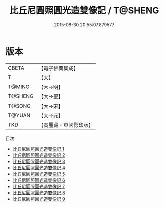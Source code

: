 #+TITLE: 比丘尼圓照圓光造雙像記 / T@SHENG

#+DATE: 2015-08-30 20:55:07.879577
* 版本
 |     CBETA|【電子佛典集成】|
 |         T|【大】     |
 |    T@MING|【大→明】   |
 |   T@SHENG|【大→聖】   |
 |    T@SONG|【大→宋】   |
 |    T@YUAN|【大→元】   |
 |       TKD|【高麗藏・東國影印版】|
目次
 - [[file:KR6n0004_001.txt][比丘尼圓照圓光造雙像記 1]]
 - [[file:KR6n0004_002.txt][比丘尼圓照圓光造雙像記 2]]
 - [[file:KR6n0004_003.txt][比丘尼圓照圓光造雙像記 3]]
 - [[file:KR6n0004_004.txt][比丘尼圓照圓光造雙像記 4]]
 - [[file:KR6n0004_005.txt][比丘尼圓照圓光造雙像記 5]]
 - [[file:KR6n0004_006.txt][比丘尼圓照圓光造雙像記 6]]
 - [[file:KR6n0004_007.txt][比丘尼圓照圓光造雙像記 7]]
 - [[file:KR6n0004_008.txt][比丘尼圓照圓光造雙像記 8]]
 - [[file:KR6n0004_009.txt][比丘尼圓照圓光造雙像記 9]]

